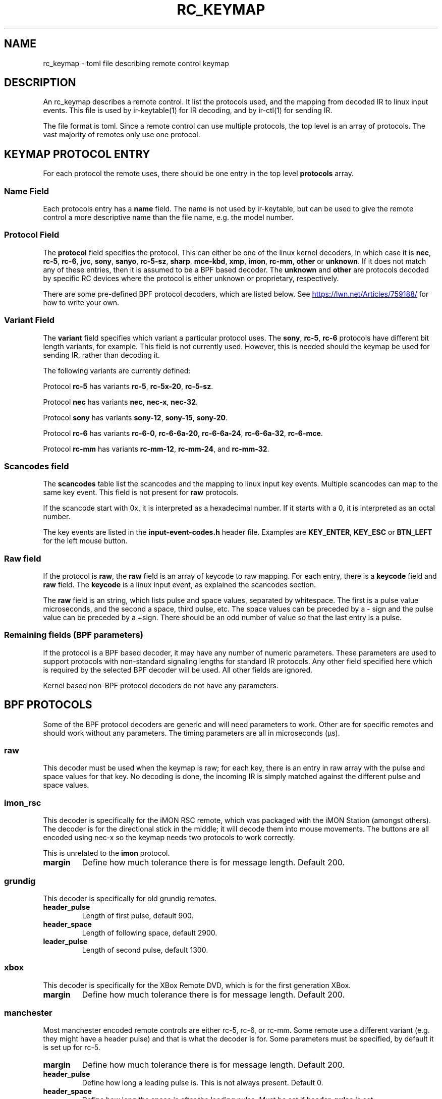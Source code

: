 .TH "RC_KEYMAP" "5" "Thu Mar 7 2019" "v4l-utils 1.18.0" "File Formats"
.SH NAME
rc_keymap \- toml file describing remote control keymap
.SH DESCRIPTION
An rc_keymap describes a remote control. It list the protocols used, and the
mapping from decoded IR to linux input events. This file is used by
ir\-keytable(1) for IR decoding, and by ir-ctl(1) for sending IR.
.PP
The file format is toml. Since a remote control can use multiple protocols,
the top level is an array of protocols. The vast majority of remotes only use
one protocol.
.PP
.SH KEYMAP PROTOCOL ENTRY
For each protocol the remote uses, there should be one entry in the top level
\fBprotocols\fR array.
.SS Name Field
Each protocols entry has a \fBname\fR field. The name is not used by
ir\-keytable, but can be used to give the remote control a more descriptive
name than the file name, e.g. the model number.
.SS Protocol Field
The \fBprotocol\fR field specifies the protocol. This can either be one of the
linux kernel decoders, in which case it is \fBnec\fR, \fBrc\-5\fR, \fBrc\-6\fR,
\fBjvc\fR, \fBsony\fR, \fBsanyo\fR, \fBrc\-5\-sz\fR, \fBsharp\fR,
\fBmce\-kbd\fR, \fBxmp\fR, \fBimon\fR, \fBrc\-mm\fR, \fBother\fR or
\fBunknown\fR. If it does not match any of these entries, then it is assumed
to be a BPF based decoder. The \fBunknown\fR and \fBother\fR are protocols
decoded by specific RC devices where the protocol is either unknown or
proprietary, respectively.
.PP
There are some pre-defined BPF protocol decoders, which are listed below. See
.UR https://lwn.net/Articles/759188/
.UE
for how to write your own.
.SS Variant Field
The \fBvariant\fR field specifies which variant a particular protocol uses.
The \fBsony\fR, \fBrc-5\fR, \fBrc-6\fR protocols have different bit length
variants, for example. This field is not currently used. However, this is
needed should the keymap be used for sending IR, rather than decoding it.
.PP
The following variants are currently defined:
.PP
Protocol \fBrc-5\fR has variants \fBrc-5\fR, \fBrc-5x-20\fR, \fBrc-5-sz\fR.
.PP
Protocol \fBnec\fR has variants \fBnec\fR, \fBnec-x\fR, \fBnec-32\fR.
.PP
Protocol \fBsony\fR has variants \fBsony-12\fR, \fBsony-15\fR, \fBsony-20\fR.
.PP
Protocol \fBrc\-6\fR has variants \fBrc-6-0\fR, \fBrc-6-6a-20\fR,
\fBrc-6-6a-24\fR, \fBrc-6-6a-32\fR, \fBrc-6-mce\fR.
.PP
Protocol \fBrc\-mm\fR has variants \fBrc-mm-12\fR, \fBrc-mm-24\fR, and
\fBrc-mm-32\fR.
.SS Scancodes field
The \fBscancodes\fR table list the scancodes and the mapping to linux input
key events. Multiple scancodes can map to the same key event. This field
is not present for \fBraw\fR protocols.
.PP
If the scancode start with 0x, it is interpreted as a hexadecimal number. If
it starts with a 0, it is interpreted as an octal number.
.PP
The key events are listed in the \fBinput-event-codes.h\fR header file.
Examples are \fBKEY_ENTER\fR, \fBKEY_ESC\fR or \fBBTN_LEFT\fR for the left
mouse button.
.SS Raw field
If the protocol is \fBraw\fR, the \fBraw\fR field is an array of keycode
to raw mapping. For each entry, there is a \fBkeycode\fR field and \fBraw\fR
field. The \fBkeycode\fR is a linux input event, as explained the scancodes
section.
.PP
The \fBraw\fR field is an string, which lists pulse and space values,
separated by whitespace. The first is a pulse value microseconds, and
the second a space, third pulse, etc. The space values can be preceded by
a - sign and the pulse value can be preceded by a +sign.
There should be an odd number of value so that the last entry is a pulse.
.SS Remaining fields (BPF parameters)
If the protocol is a BPF based decoder, it may have any number of numeric
parameters. These parameters are used to support protocols with non-standard
signaling lengths for standard IR protocols. Any other field specified here
which is required by the selected BPF decoder will be used. All other fields
are ignored.

Kernel based non-BPF protocol decoders do not have any parameters.
.PP
.SH BPF PROTOCOLS
.PP
Some of the BPF protocol decoders are generic and will need parameters to
work. Other are for specific remotes and should work without any parameters.
The timing parameters are all in microseconds (µs).
.SS raw
This decoder must be used when the keymap is raw; for each key, there is an
entry in raw array with the pulse and space values for that key. No decoding
is done, the incoming IR is simply matched against the different pulse and
space values.
.SS imon_rsc
This decoder is specifically for the iMON RSC remote, which was packaged with
the iMON Station (amongst others). The decoder is for the directional stick in
the middle; it will decode them into mouse movements. The buttons are all
encoded using nec-x so the keymap needs two protocols to work correctly.

This is unrelated to the \fBimon\fR protocol.
.TP
\fBmargin\fR
Define how much tolerance there is for message length. Default 200.
.PP
.SS grundig
This decoder is specifically for old grundig remotes.
.TP
\fBheader_pulse\fR
Length of first pulse, default 900.
.TP
\fBheader_space\fR
Length of following space, default 2900.
.TP
\fBleader_pulse\fR
Length of second pulse, default 1300.
.PP
.SS xbox
This decoder is specifically for the XBox Remote DVD, which is for the first
generation XBox.
.TP
\fBmargin\fR
Define how much tolerance there is for message length. Default 200.
.SS manchester
Most manchester encoded remote controls are either rc\-5, rc\-6, or rc\-mm.
Some remote use a different variant (e.g. they might have a header pulse) and
that is what the decoder is for. Some parameters must be specified, by default
it is set up for rc\-5.
.TP
\fBmargin\fR
Define how much tolerance there is for message length. Default 200.
.TP
\fBheader_pulse\fR
Define how long a leading pulse is. This is not always present. Default 0.
.TP
\fBheader_space\fR
Define how long the space is after the leading pulse. Must be set if
\fBheader\_pulse\fR is set.
.TP
\fBzero\_pulse\fR, \fBzero\_space\fR, \fBone\_pulse\fR, \fBone\_space\fR
Signally lengths for bits. See
.UR https://clearwater.com.au/code/rc5
.UE
for these are defined.
.TP
\fBbits\fR
Number of bits. Default 14.
.TP
\fBscancode\_mask\fR
Bits to mask out of resulting scancode.
.TP
\fBtoggle\_bit\fR
Bit that specifies the toggle. If this value is greater than the number of
bits, no toggle is defined.
.SS pulse\_distance
This is a generic decoder for protocols that define bits by distance between
pulses, and the pulses are always of the same length. The most well known
protocol like this is \fBnec\fR. This decoder is cases where \fBnec\fR is not
used. The parameters must be set.
.TP
\fBmargin\fR
Define how much tolerance there is for message length. Default 200.
.TP
\fBheader_pulse\fR
Length of the first leading pulse. Default 2125.
.TP
\fBheader_space\fR
Length of the space after the leading pulse. Default 1875.
.TP
\fBrepeat_pulse\fR
Length of the leading pulse for key repeat. Default 0.
.TP
\fBrepeat_space\fR
Length of the space after the leading pulse for key repeat. Default 0.
.TP
\fBbit_pulse\fR
Length of the pulse for each bit. Default 625.
.TP
\fBbit_0_space\fR
Length of the space for a zero bit. Default 375.
.TP
\fBbit_1_space\fR
Length of the space for a one bit. Default 1625.
.TP
\fBtrailer_pulse\fR
Length of the pulse after the last bit. Needed to bookend the last bit.
Default 625.
.TP
\fBbits\fR
Number of bits. Default 4.
.TP
\fBreverse\fR
Should the bits be read in least significant bit first. Set to non-zero to
enable. Default 0.
.TP
\fBheader_optional\fR
Some remotes do not send the header pulse and space for key repeats, so set
this to non-zero to make the header optional. Default 0.

An alternative implementation might only allow missing headers for repeat
messages, but this would fail to decode key presses if the first message with
the header did not decode correctly to due interference.
.SS pulse\_length
This is a generic decoder for protocols that define bits by length of pulses,
and the spaces are always the same. The \fBsony\fR protocol is the most
well-known protocol, but this decoder is for protocols which are not
\fBsony\fR.
.TP
\fBmargin\fR
Define how much tolerance there is for message length. Default 200.
.TP
\fBheader_pulse\fR
Length of the first leading pulse. Default 2125.
.TP
\fBheader_space\fR
Length of the space after the leading pulse. Default 1875.
.TP
\fBrepeat_pulse\fR
Length of the leading pulse for key repeat. Default 0.
.TP
\fBrepeat_space\fR
Length of the space after the leading pulse for key repeat. Default 0.
.TP
\fBbit_space\fR
Length of the space for each bit. Default 625.
.TP
\fBbit_0_pulse\fR
Length of the pulse for a zero bit. Default 375.
.TP
\fBbit_1_pulse\fR
Length of the pulse for a one bit. Default 1625.
.TP
\fBtrailer_pulse\fR
Length of the pulse after the last bit. Optional. Default 0.
.TP
\fBbits\fR
Number of bits. Default 4.
.TP
\fBreverse\fR
Should the bits be read in least significant bit first. Set to non-zero to
enable. Default 0.
.TP
\fBheader_optional\fR
Some remotes do not send the header pulse and space for key repeats, so set
this to non-zero to make the header optional. Default 0.

An alternative implementation might only allow missing headers for repeat
messages, but this would fail to decode key presses if only the first message
did not decode correctly to due interference.
.SH EXAMPLE
.EX
[[protocols]]
name = "iMON Station RSC"
protocol = "nec"
variant = "necx"
[protocols.scancodes]
0x801010 = "KEY_EXIT"
0x80102f = "KEY_POWER"
0x80104a = "KEY_SCREENSAVER"
0x801049 = "KEY_TIME"
0x801054 = "KEY_NUMERIC_1"
0x801055 = "KEY_NUMERIC_2"
0x801056 = "KEY_NUMERIC_3"
0x801057 = "KEY_NUMERIC_4"
0x801058 = "KEY_NUMERIC_5"
0x801059 = "KEY_NUMERIC_6"
0x80105a = "KEY_NUMERIC_7"
0x80105b = "KEY_NUMERIC_8"
0x80105c = "KEY_NUMERIC_9"
0x801081 = "KEY_SCREEN"
0x80105d = "KEY_NUMERIC_0"
0x801082 = "KEY_MAX"
0x801048 = "KEY_ESC"
0x80104b = "KEY_MEDIA"
0x801083 = "KEY_MENU"
0x801045 = "KEY_APPSELECT"
0x801084 = "KEY_STOP"
0x801046 = "KEY_CYCLEWINDOWS"
0x801085 = "KEY_BACKSPACE"
0x801086 = "KEY_KEYBOARD"
0x801087 = "KEY_SPACE"
0x80101e = "KEY_RESERVED"
0x801098 = "BTN_0"
0x80101f = "KEY_TAB"
0x80101b = "BTN_LEFT"
0x80101d = "BTN_RIGHT"
0x801016 = "BTN_MIDDLE"
0x801088 = "KEY_MUTE"
0x80105e = "KEY_VOLUMEDOWN"
0x80105f = "KEY_VOLUMEUP"
0x80104c = "KEY_PLAY"
0x80104d = "KEY_PAUSE"
0x80104f = "KEY_EJECTCD"
0x801050 = "KEY_PREVIOUS"
0x801051 = "KEY_NEXT"
0x80104e = "KEY_STOP"
0x801052 = "KEY_REWIND"
0x801053 = "KEY_FASTFORWARD"
0x801089 = "KEY_ZOOM"
[[protocols]]
protocol = "imon_rsc"
.EE
.SH BUGS
Report bugs to \fBLinux Media Mailing List <linux-media@vger.kernel.org>\fR
.SH COPYRIGHT
Copyright (C) 2019 by Sean Young <sean@mess.org>
.PP
License GPLv2: GNU GPL version 2 <http://gnu.org/licenses/gpl.html>.
.br
This is free software: you are free to change and redistribute it.
There is NO WARRANTY, to the extent permitted by law.
.SH SEE ALSO
ir\-keytable(1) and ir\-ctl(1)
.PP
https://lwn.net/Articles/759188/
.PP
https://git.kernel.org/pub/scm/linux/kernel/git/torvalds/linux.git/tree/include/uapi/linux/input-event-codes.h#n64

